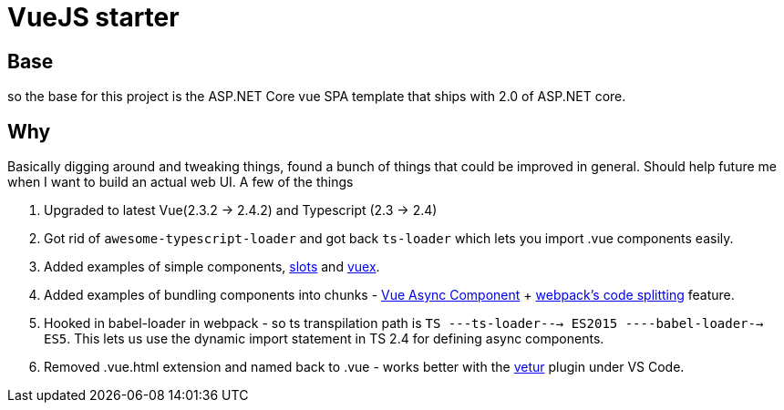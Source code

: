 # VueJS starter

## Base

so the base for this project is the ASP.NET Core vue SPA template that ships
with 2.0 of ASP.NET core.

## Why

Basically digging around and tweaking things, found a bunch of things that
could be improved in general. Should help future me when I want to build an
actual web UI. A few of the things 

. Upgraded to latest Vue(2.3.2 -> 2.4.2) and Typescript (2.3 -> 2.4)
. Got rid of `awesome-typescript-loader` and got back `ts-loader` which lets
you import .vue components easily.
. Added examples of simple components,
https://vuejs.org/v2/guide/components.html#Named-Slots[slots] and
https://vuex.vuejs.org/en/intro.html[vuex].
. Added examples of bundling components into chunks -
https://vuejs.org/v2/guide/components.html#Async-Components[Vue Async
Component] + https://webpack.js.org/guides/code-splitting/[webpack's code
splitting] feature.
. Hooked in babel-loader in webpack - so ts transpilation path is 
`TS ---ts-loader---> ES2015 ----babel-loader--> ES5`. This lets us use the dynamic 
import statement in TS 2.4 for defining async components.
. Removed .vue.html extension and named back to .vue - works better with the
https://marketplace.visualstudio.com/items?itemName=octref.vetur[vetur] plugin
under VS Code.


